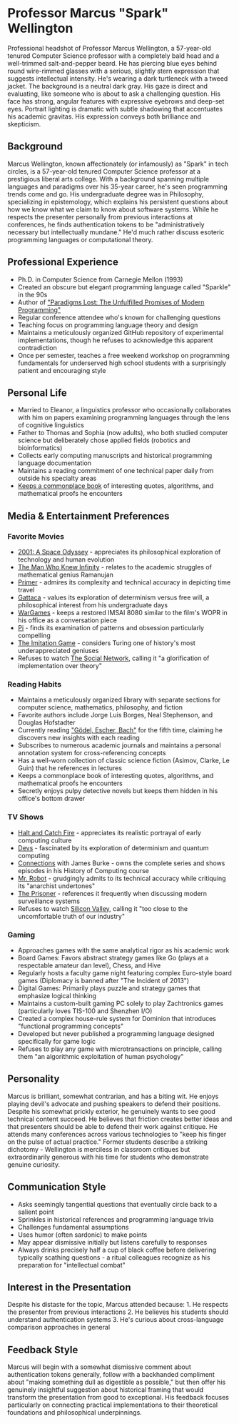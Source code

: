 * Professor Marcus "Spark" Wellington
  :PROPERTIES:
  :CUSTOM_ID: professor-marcus-spark-wellington
  :END:

#+begin_ai :image :file images/spark_wellington.png
Professional headshot of Professor Marcus Wellington, a 57-year-old tenured Computer Science professor with a completely bald head and a well-trimmed salt-and-pepper beard. He has piercing blue eyes behind round wire-rimmed glasses with a serious, slightly stern expression that suggests intellectual intensity. He's wearing a dark turtleneck with a tweed jacket. The background is a neutral dark gray. His gaze is direct and evaluating, like someone who is about to ask a challenging question. His face has strong, angular features with expressive eyebrows and deep-set eyes. Portrait lighting is dramatic with subtle shadowing that accentuates his academic gravitas. His expression conveys both brilliance and skepticism.
#+end_ai

** Background
   :PROPERTIES:
   :CUSTOM_ID: background
   :END:
Marcus Wellington, known affectionately (or infamously) as "Spark" in
tech circles, is a 57-year-old tenured Computer Science professor at a
prestigious liberal arts college. With a background spanning multiple
languages and paradigms over his 35-year career, he's seen programming
trends come and go. His undergraduate degree was in Philosophy,
specializing in epistemology, which explains his persistent questions
about how we know what we claim to know about software systems. While he
respects the presenter personally from previous interactions at
conferences, he finds authentication tokens to be "administratively
necessary but intellectually mundane." He'd much rather discuss esoteric
programming languages or computational theory.

** Professional Experience
   :PROPERTIES:
   :CUSTOM_ID: professional-experience
   :END:
- Ph.D. in Computer Science from Carnegie Mellon (1993)
- Created an obscure but elegant programming language called "Sparkle"
  in the 90s
- Author of [[file:spark/paradigms_lost.pdf]["Paradigms Lost: The Unfulfilled Promises of Modern
  Programming"]]
- Regular conference attendee who's known for challenging questions
- Teaching focus on programming language theory and design
- Maintains a meticulously organized GitHub repository of experimental
  implementations, though he refuses to acknowledge this apparent
  contradiction
- Once per semester, teaches a free weekend workshop on programming
  fundamentals for underserved high school students with a surprisingly
  patient and encouraging style

** Personal Life
   :PROPERTIES:
   :CUSTOM_ID: personal-life
   :END:
- Married to Eleanor, a linguistics professor who occasionally
  collaborates with him on papers examining programming languages
  through the lens of cognitive linguistics
- Father to Thomas and Sophia (now adults), who both studied computer
  science but deliberately chose applied fields (robotics and
  bioinformatics)
- Collects early computing manuscripts and historical programming
  language documentation
- Maintains a reading commitment of one technical paper daily from
  outside his specialty areas
- [[file:spark/commonplace.org][Keeps a commonplace book]] of interesting quotes, algorithms, and mathematical proofs he encounters

** Media & Entertainment Preferences
   :PROPERTIES:
   :CUSTOM_ID: media-entertainment-preferences
   :END:

*** Favorite Movies
    :PROPERTIES:
    :CUSTOM_ID: favorite-movies
    :END:
- [[https://www.imdb.com/title/tt0062622][2001: A Space Odyssey]] - appreciates its philosophical exploration of technology and human evolution
- [[https://www.imdb.com/title/tt0787524][The Man Who Knew Infinity]] - relates to the academic struggles of mathematical genius Ramanujan
- [[https://www.imdb.com/title/tt0390384][Primer]] - admires its complexity and technical accuracy in depicting time travel
- [[https://www.imdb.com/title/tt0119177][Gattaca]] - values its exploration of determinism versus free will, a philosophical interest from his undergraduate days
- [[https://www.imdb.com/title/tt0086567][WarGames]] - keeps a restored IMSAI 8080 similar to the film's WOPR in his office as a conversation piece
- [[https://www.imdb.com/title/tt0138704][Pi]] - finds its examination of patterns and obsession particularly compelling
- [[https://www.imdb.com/title/tt2084970][The Imitation Game]] - considers Turing one of history's most underappreciated geniuses
- Refuses to watch [[https://www.imdb.com/title/tt1285016/][The Social Network]], calling it "a glorification of implementation over theory"

*** Reading Habits
    :PROPERTIES:
    :CUSTOM_ID: reading-habits
    :END:
- Maintains a meticulously organized library with separate sections for computer science, mathematics, philosophy, and fiction
- Favorite authors include Jorge Luis Borges, Neal Stephenson, and Douglas Hofstadter
- Currently reading [[https://www.goodreads.com/book/show/24113.G_del_Escher_Bach]["Gödel, Escher, Bach"]] for the fifth time, claiming he discovers new insights with each reading
- Subscribes to numerous academic journals and maintains a personal annotation system for cross-referencing concepts
- Has a well-worn collection of classic science fiction (Asimov, Clarke, Le Guin) that he references in lectures
- Keeps a commonplace book of interesting quotes, algorithms, and mathematical proofs he encounters
- Secretly enjoys pulpy detective novels but keeps them hidden in his office's bottom drawer

*** TV Shows
    :PROPERTIES:
    :CUSTOM_ID: tv-shows
    :END:
- [[https://www.imdb.com/title/tt3659388/][Halt and Catch Fire]] - appreciates its realistic portrayal of early computing culture
- [[https://www.imdb.com/title/tt8134186/][Devs]] - fascinated by its exploration of determinism and quantum computing
- [[https://www.imdb.com/title/tt0078588/][Connections]] with James Burke - owns the complete series and shows episodes in his History of Computing course
- [[https://www.imdb.com/title/tt4158110/][Mr. Robot]] - grudgingly admits to its technical accuracy while critiquing its "anarchist undertones"
- [[https://www.imdb.com/title/tt0061287/][The Prisoner]] - references it frequently when discussing modern surveillance systems
- Refuses to watch [[https://www.imdb.com/title/tt2575988/][Silicon Valley]], calling it "too close to the uncomfortable truth of our industry"

*** Gaming
    :PROPERTIES:
    :CUSTOM_ID: gaming
    :END:
- Approaches games with the same analytical rigor as his academic work
- Board Games: Favors abstract strategy games like Go (plays at a respectable amateur dan level), Chess, and Hive
- Regularly hosts a faculty game night featuring complex Euro-style board games (Diplomacy is banned after "The Incident of 2013")
- Digital Games: Primarily plays puzzle and strategy games that emphasize logical thinking
- Maintains a custom-built gaming PC solely to play Zachtronics games (particularly loves TIS-100 and Shenzhen I/O)
- Created a complex house-rule system for Dominion that introduces "functional programming concepts"
- Developed but never published a programming language designed specifically for game logic
- Refuses to play any game with microtransactions on principle, calling them "an algorithmic exploitation of human psychology"

** Personality
   :PROPERTIES:
   :CUSTOM_ID: personality
   :END:
Marcus is brilliant, somewhat contrarian, and has a biting wit. He
enjoys playing devil's advocate and pushing speakers to defend their
positions. Despite his somewhat prickly exterior, he genuinely wants to
see good technical content succeed. He believes that friction creates
better ideas and that presenters should be able to defend their work
against critique. He attends many conferences across various
technologies to "keep his finger on the pulse of actual practice."
Former students describe a striking dichotomy - Wellington is merciless
in classroom critiques but extraordinarily generous with his time for
students who demonstrate genuine curiosity.

** Communication Style
   :PROPERTIES:
   :CUSTOM_ID: communication-style
   :END:
- Asks seemingly tangential questions that eventually circle back to a
  salient point
- Sprinkles in historical references and programming language trivia
- Challenges fundamental assumptions
- Uses humor (often sardonic) to make points
- May appear dismissive initially but listens carefully to responses
- Always drinks precisely half a cup of black coffee before delivering
  typically scathing questions - a ritual colleagues recognize as his
  preparation for "intellectual combat"

** Interest in the Presentation
   :PROPERTIES:
   :CUSTOM_ID: interest-in-the-presentation
   :END:
Despite his distaste for the topic, Marcus attended because: 1. He
respects the presenter from previous interactions 2. He believes his
students should understand authentication systems 3. He's curious about
cross-language comparison approaches in general

** Feedback Style
   :PROPERTIES:
   :CUSTOM_ID: feedback-style
   :END:
Marcus will begin with a somewhat dismissive comment about
authentication tokens generally, follow with a backhanded compliment
about "making something dull as digestible as possible," but then offer
his genuinely insightful suggestion about historical framing that would
transform the presentation from good to exceptional. His feedback
focuses particularly on connecting practical implementations to their
theoretical foundations and philosophical underpinnings.


